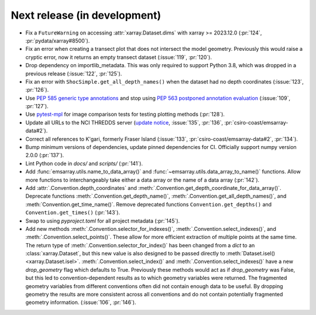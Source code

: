=============================
Next release (in development)
=============================

* Fix a ``FutureWarning`` on accessing :attr:`xarray.Dataset.dims`
  with xarray >= 2023.12.0
  (:pr:`124`, :pr:`pydata/xarray#8500`).
* Fix an error when creating a transect plot that does not intersect the model geometry.
  Previously this would raise a cryptic error, now it returns an empty transect dataset
  (:issue:`119`, :pr:`120`).
* Drop dependency on importlib_metadata.
  This was only required to support Python 3.8, which was dropped in a previous release
  (:issue:`122`, :pr:`125`).
* Fix an error with ``ShocSimple.get_all_depth_names()``
  when the dataset had no depth coordinates
  (:issue:`123`, :pr:`126`).
* Use `PEP 585 generic type annotations <https://peps.python.org/pep-0585/>`_
  and stop using `PEP 563 postponed annotation evaluation <https://peps.python.org/pep-0563/>`_
  (:issue:`109`, :pr:`127`).
* Use `pytest-mpl <https://pypi.org/project/pytest-mpl/>`_ for image comparison tests
  for testing plotting methods
  (:pr:`128`).
* Update all URLs to the NCI THREDDS server
  (`update notice <https://opus.nci.org.au/display/NDP/THREDDS+Upgrade>`_,
  :issue:`135`, :pr:`136`, :pr:`csiro-coast/emsarray-data#2`).
* Correct all references to K'gari, formerly Fraser Island
  (:issue:`133`, :pr:`csiro-coast/emsarray-data#2`, :pr:`134`).
* Bump minimum versions of dependencies, update pinned dependencies for CI.
  Officially support numpy version 2.0.0
  (:pr:`137`).
* Lint Python code in `docs/` and `scripts/`
  (:pr:`141`).
* Add :func:`emsarray.utils.name_to_data_array()` and :func:`~emsarray.utils.data_array_to_name()` functions.
  Allow more functions to interchangeably take either a data array or the name of a data array
  (:pr:`142`).
* Add :attr:`.Convention.depth_coordinates` and :meth:`.Convention.get_depth_coordinate_for_data_array()`. Deprecate functions :meth:`.Convention.get_depth_name()`, :meth:`.Convention.get_all_depth_names()`, and :meth:`Convention.get_time_name()`. Remove deprecated functions ``Convention.get_depths()`` and ``Convention.get_times()`` (:pr:`143`).
* Swap to using `pyproject.toml` for all project metadata (:pr:`145`).
* Add new methods
  :meth:`.Convention.selector_for_indexes()`,
  :meth:`.Convention.select_indexes()`, and
  :meth:`.Convention.select_points()`.
  These allow for more efficient extraction of multiple points at the same time.
  The return type of :meth:`.Convention.selector_for_index()` has been changed
  from a `dict` to an :class:`xarray.Dataset`,
  but this new value is also designed to be passed directly to :meth:`Dataset.isel() <xarray.Dataset.isel>`.
  :meth:`.Convention.select_index()` and :meth:`.Convention.select_indexes()`
  have a new `drop_geometry` flag which defaults to True.
  Previously these methods would act as if `drop_geometry` was False,
  but this led to convention-dependent results as to which geometry variables were returned.
  The fragmented geometry variables from different conventions often did not contain enough data to be useful.
  By dropping geometry the results are more consistent across all conventions
  and do not contain potentially fragmented geometry information.
  (:issue:`106`, :pr:`146`).

